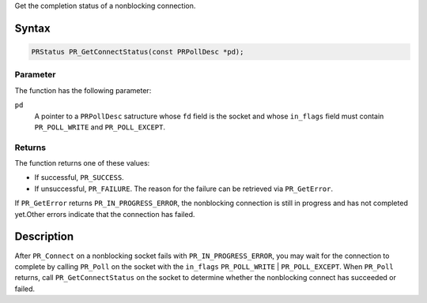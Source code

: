 Get the completion status of a nonblocking connection.

.. _Syntax:

Syntax
------

.. code:: eval

   PRStatus PR_GetConnectStatus(const PRPollDesc *pd);

.. _Parameter:

Parameter
~~~~~~~~~

The function has the following parameter:

``pd``
   A pointer to a ``PRPollDesc`` satructure whose ``fd`` field is the
   socket and whose ``in_flags`` field must contain ``PR_POLL_WRITE``
   and ``PR_POLL_EXCEPT``.

.. _Returns:

Returns
~~~~~~~

The function returns one of these values:

-  If successful, ``PR_SUCCESS``.
-  If unsuccessful, ``PR_FAILURE``. The reason for the failure can be
   retrieved via ``PR_GetError``.

If ``PR_GetError`` returns ``PR_IN_PROGRESS_ERROR``, the nonblocking
connection is still in progress and has not completed yet.Other errors
indicate that the connection has failed.

.. _Description:

Description
-----------

After ``PR_Connect`` on a nonblocking socket fails with
``PR_IN_PROGRESS_ERROR``, you may wait for the connection to complete by
calling ``PR_Poll`` on the socket with the ``in_flags``
``PR_POLL_WRITE`` \| ``PR_POLL_EXCEPT``. When ``PR_Poll`` returns, call
``PR_GetConnectStatus`` on the socket to determine whether the
nonblocking connect has succeeded or failed.
